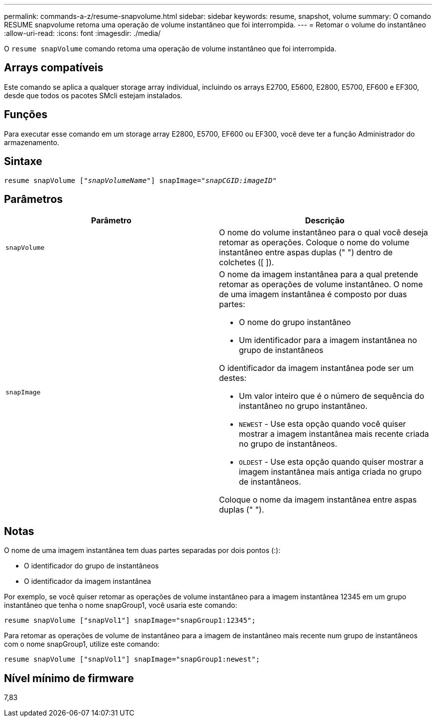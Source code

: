 ---
permalink: commands-a-z/resume-snapvolume.html 
sidebar: sidebar 
keywords: resume, snapshot, volume 
summary: O comando RESUME snapvolume retoma uma operação de volume instantâneo que foi interrompida. 
---
= Retomar o volume do instantâneo
:allow-uri-read: 
:icons: font
:imagesdir: ./media/


[role="lead"]
O `resume snapVolume` comando retoma uma operação de volume instantâneo que foi interrompida.



== Arrays compatíveis

Este comando se aplica a qualquer storage array individual, incluindo os arrays E2700, E5600, E2800, E5700, EF600 e EF300, desde que todos os pacotes SMcli estejam instalados.



== Funções

Para executar esse comando em um storage array E2800, E5700, EF600 ou EF300, você deve ter a função Administrador do armazenamento.



== Sintaxe

[listing, subs="+macros"]
----
resume snapVolume pass:quotes[[_"snapVolumeName"_]] snapImage=pass:quotes[_"snapCGID:imageID"_]
----


== Parâmetros

|===
| Parâmetro | Descrição 


 a| 
`snapVolume`
 a| 
O nome do volume instantâneo para o qual você deseja retomar as operações. Coloque o nome do volume instantâneo entre aspas duplas (" ") dentro de colchetes ([ ]).



 a| 
`snapImage`
 a| 
O nome da imagem instantânea para a qual pretende retomar as operações de volume instantâneo. O nome de uma imagem instantânea é composto por duas partes:

* O nome do grupo instantâneo
* Um identificador para a imagem instantânea no grupo de instantâneos


O identificador da imagem instantânea pode ser um destes:

* Um valor inteiro que é o número de sequência do instantâneo no grupo instantâneo.
* `NEWEST` - Use esta opção quando você quiser mostrar a imagem instantânea mais recente criada no grupo de instantâneos.
* `OLDEST` - Use esta opção quando quiser mostrar a imagem instantânea mais antiga criada no grupo de instantâneos.


Coloque o nome da imagem instantânea entre aspas duplas (" ").

|===


== Notas

O nome de uma imagem instantânea tem duas partes separadas por dois pontos (:):

* O identificador do grupo de instantâneos
* O identificador da imagem instantânea


Por exemplo, se você quiser retomar as operações de volume instantâneo para a imagem instantânea 12345 em um grupo instantâneo que tenha o nome snapGroup1, você usaria este comando:

[listing]
----
resume snapVolume ["snapVol1"] snapImage="snapGroup1:12345";
----
Para retomar as operações de volume de instantâneo para a imagem de instantâneo mais recente num grupo de instantâneos com o nome snapGroup1, utilize este comando:

[listing]
----
resume snapVolume ["snapVol1"] snapImage="snapGroup1:newest";
----


== Nível mínimo de firmware

7,83
